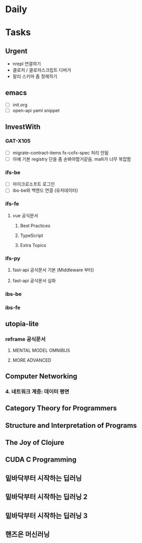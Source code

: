 * Daily
* Tasks
** Urgent
- nrepl 연결하기
- 클로저 / 클로저스크립트 디버거
- 말리 스키마 좀 정제하기
** emacs
- [ ] init.org
- [ ] open-api yaml snippet
** InvestWith
*** GAT-X105
- [ ] migrate-contract-items fx-cofx-spec 처리 안됨
- [ ] 아예 기본 registry 단을 좀 손봐야할거같음. malli가 너무 복잡함
*** ifs-be
- [ ] 마이크로소프트 로그인
- [ ] ibs-be와 백엔드 연결 (유저데이터)
*** ifs-fe
**** vue 공식문서
***** Best Practices
***** TypeScript
***** Extra Topics
*** ifs-py
**** fast-api 공식문서 기본 (Middleware 부터)
**** fast-api 공식문서 심화
*** ibs-be
*** ibs-fe
** utopia-lite
*** reframe 공식문서
**** MENTAL MODEL OMNIBUS
**** MORE ADVANCED
** Computer Networking
*** 4. 네트워크 계층: 데이터 평면
** Category Theory for Programmers
** Structure and Interpretation of Programs
** The Joy of Clojure
** CUDA C Programming
** 밑바닥부터 시작하는 딥러닝
** 밑바닥부터 시작하는 딥러닝 2
** 밑바닥부터 시작하는 딥러닝 3
** 핸즈온 머신러닝
